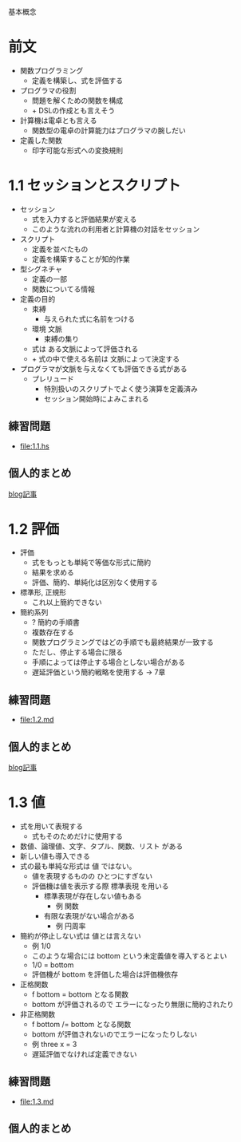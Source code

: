 基本概念

* 前文
- 関数プログラミング
  - 定義を構築し、式を評価する
- プログラマの役割
  - 問題を解くための関数を構成
  - + DSLの作成とも言えそう
- 計算機は電卓とも言える
  - 関数型の電卓の計算能力はプログラマの腕しだい
- 定義した関数
  - 印字可能な形式への変換規則
* 1.1 セッションとスクリプト
- セッション
  - 式を入力すると評価結果が変える
  - このような流れの利用者と計算機の対話をセッション
- スクリプト
  - 定義を並べたもの
  - 定義を構築することが知的作業
- 型シグネチャ
  - 定義の一部
  - 関数についてる情報
- 定義の目的
  - 束縛
    - 与えられた式に名前をつける
  - 環境 文脈
    - 束縛の集り
  - 式は ある文脈によって評価される
  - + 式の中で使える名前は 文脈によって決定する
- プログラマが文脈を与えなくても評価できる式がある
  - プレリュード
    - 特別扱いのスクリプトでよく使う演算を定義済み
    - セッション開始時によみこまれる
** 練習問題
- [[file:1.1.hs]]
** 個人的まとめ
[[http://blog.eiel.info/blog/2013/01/13/intro-functional-1-dot-1/][blog記事]]
* 1.2 評価
- 評価
  - 式をもっとも単純で等価な形式に簡約
  - 結果を求める
  - 評価、簡約、単純化は区別なく使用する
- 標準形, 正規形
  - これ以上簡約できない
- 簡約系列
  - ? 簡約の手順書
  - 複数存在する
  - 関数プログラミングではどの手順でも最終結果が一致する
  - ただし、停止する場合に限る
  - 手順によっては停止する場合としない場合がある
  - 遅延評価という簡約戦略を使用する -> 7章
** 練習問題
- [[file:1.2.md]]
** 個人的まとめ
[[http://blog.eiel.info/blog/2013/01/13/intro-functional-1-dot-2/][blog記事]]
* 1.3 値
- 式を用いて表現する
  - 式もそのためだけに使用する
- 数値、論理値、文字、タプル、関数、リスト がある
- 新しい値も導入できる
- 式の最も単純な形式は 値 ではない。
  - 値を表現するものの ひとつにすぎない
  - 評価機は値を表示する際 標準表現 を用いる
    - 標準表現が存在しない値もある
      - 例 関数
    - 有限な表現がない場合がある
      - 例 円周率
- 簡約が停止しない式は 値とは言えない
  - 例 1/0
  - このような場合には bottom という未定義値を導入するとよい
  - 1/0 = bottom
  - 評価機が bottom を評価した場合は評価機依存
- 正格関数
  - f bottom = bottom となる関数
  - bottom が評価されるので エラーになったり無限に簡約されたり
- 非正格関数
  - f bottom /= bottom となる関数
  - bottom が評価されないのでエラーになったりしない
  - 例 three x = 3
  - 遅延評価でなければ定義できない
** 練習問題
- [[file:1.3.md]]
** 個人的まとめ
